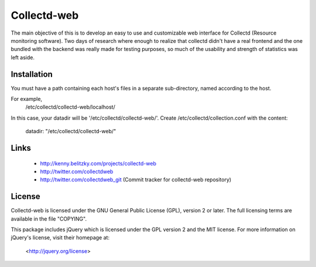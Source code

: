 ============
Collectd-web
============

The main objective of this is to develop an easy to use and customizable web
interface for Collectd (Resource monitoring software). Two days of research
where enough to realize that collectd didn't have a real frontend and the one
bundled with the backend was really made for testing purposes, so much of the
usability and strength of statistics was left aside.

Installation
============
You must have a path containing each host's files in a separate
sub-directory, named according to the host.

For example,
 /etc/collectd/collectd-web/localhost/

In this case, your datadir will be '/etc/collectd/collectd-web/'.
Create /etc/collectd/collection.conf with the content:

 datadir: "/etc/collectd/collectd-web/"


Links
=====
 * http://kenny.belitzky.com/projects/collectd-web
 * http://twitter.com/collectdweb
 * http://twitter.com/collectdweb_git (Commit tracker for collectd-web repository)

License
=======
Collectd-web is licensed under the GNU General Public License (GPL), version 2
or later. The full licensing terms are available in the file "COPYING".

This package includes jQuery which is licensed under the GPL version 2 and the
MIT license. For more information on jQuery's license, visit their homepage at:
  <http://jquery.org/license>
